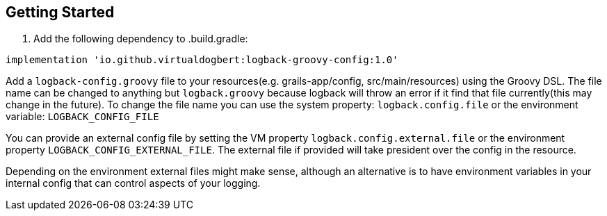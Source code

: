 == Getting Started

1. Add the following dependency to .build.gradle:

```groovy
implementation 'io.github.virtualdogbert:logback-groovy-config:1.0'
```

Add a `logback-config.groovy` file to your resources(e.g. grails-app/config, src/main/resources) using the Groovy DSL. The file name can be
changed to anything but `logback.groovy` because logback will throw an error if it find that file currently(this may change in the future).
To change the file name you can use the system property: `logback.config.file` or the environment variable: `LOGBACK_CONFIG_FILE`

You can provide an external config file by setting the VM property `logback.config.external.file`  or the environment property
`LOGBACK_CONFIG_EXTERNAL_FILE`. The external file if provided will take president over the config in the resource.

Depending on the environment external files might make sense, although an alternative is to have environment variables in your internal
config that can control aspects of your logging.